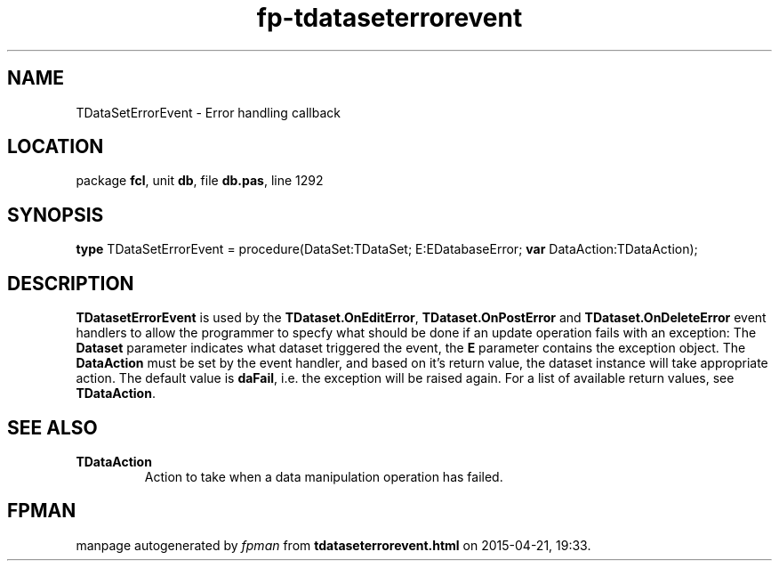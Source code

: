 .\" file autogenerated by fpman
.TH "fp-tdataseterrorevent" 3 "2014-03-14" "fpman" "Free Pascal Programmer's Manual"
.SH NAME
TDataSetErrorEvent - Error handling callback
.SH LOCATION
package \fBfcl\fR, unit \fBdb\fR, file \fBdb.pas\fR, line 1292
.SH SYNOPSIS
\fBtype\fR TDataSetErrorEvent = procedure(DataSet:TDataSet; E:EDatabaseError; \fBvar\fR DataAction:TDataAction);
.SH DESCRIPTION
\fBTDatasetErrorEvent\fR is used by the \fBTDataset.OnEditError\fR, \fBTDataset.OnPostError\fR and \fBTDataset.OnDeleteError\fR event handlers to allow the programmer to specfy what should be done if an update operation fails with an exception: The \fBDataset\fR parameter indicates what dataset triggered the event, the \fBE\fR parameter contains the exception object. The \fBDataAction\fR must be set by the event handler, and based on it's return value, the dataset instance will take appropriate action. The default value is \fBdaFail\fR, i.e. the exception will be raised again. For a list of available return values, see \fBTDataAction\fR.


.SH SEE ALSO
.TP
.B TDataAction
Action to take when a data manipulation operation has failed.

.SH FPMAN
manpage autogenerated by \fIfpman\fR from \fBtdataseterrorevent.html\fR on 2015-04-21, 19:33.

